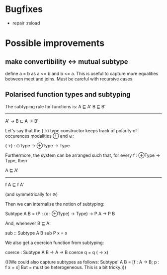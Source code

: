 * Bugfixes
- repair :reload

* Possible improvements
** make convertibility <-> mutual subtype

define a = b as a <= b and b <= a.
This is useful to capture more equalities between meet and joins.
Must be careful with recursive cases.

** Polarised function types and subtyping

The subtyping rule for functions is:
    A ⊑ A'       B ⊑ B'
------------------------------
        A' -> B  ⊑  A -> B'

Let's say that the (->) type constructor keeps track of polarity of
occurences modalities ⊕ and ⊝:

(->) : ⊝Type -> ⊕Type -> Type

Furthermore, the system can be arranged such that, for every f : ⊕Type -> Type, then

  A ⊑ A'
------------------
f A ⊑ f A'

(and symmetrically for ⊝)

Then we can internalise the notion of subtyping:

Subtype A B = (P : (x : ⊕Type) -> Type) -> P A -> P B

And, whenever B ⊑ A:

sub :: Subtype A B
sub P x = x


We also get a coercion function from subtyping:

coerce : Subtype A B -> A -> B
coerce q = q (\x -> x)

(((We could also capture subtypes as follows:
Subtype' A B = [f : A -> B; p : f x = x]
But = must be heterogeneous. This is a bit tricky.)))


